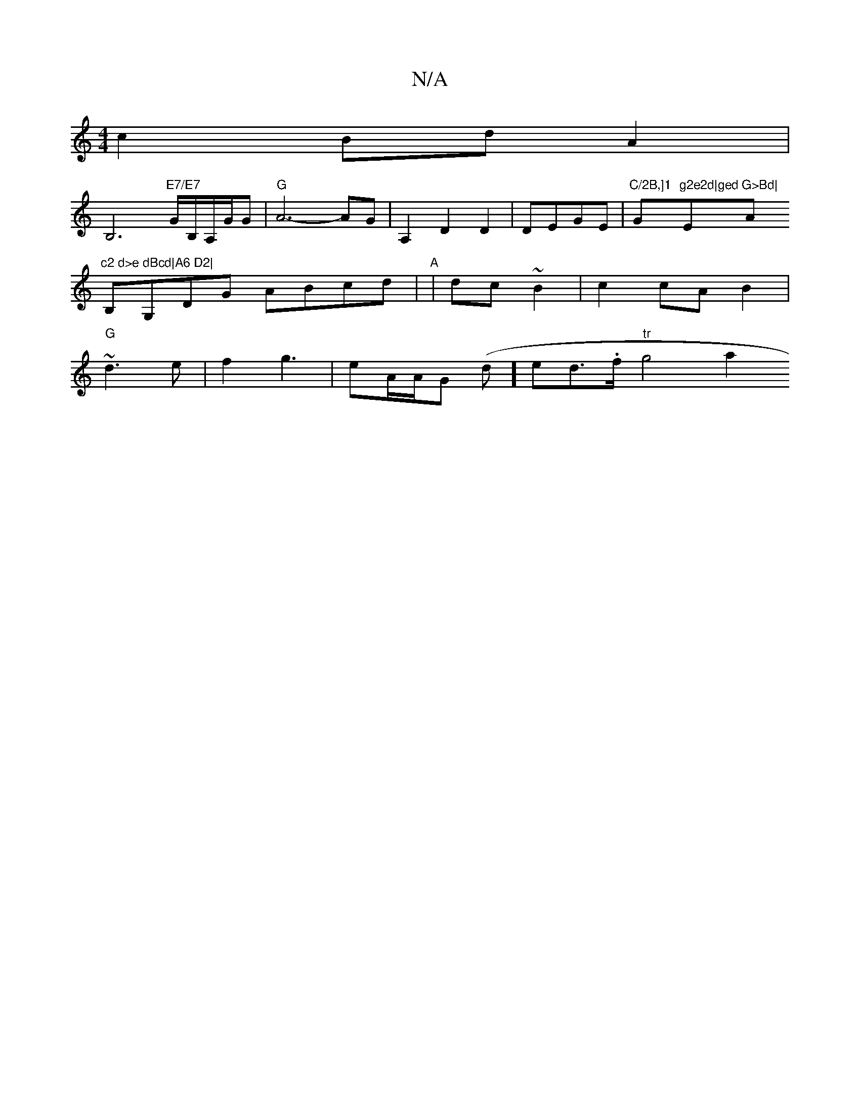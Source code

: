 X:1
T:N/A
M:4/4
R:N/A
K:Cmajor
 c2 Bd A2|
B,6"E7/E7"G/2B,/2A,/2G/2G- |"G" A6- AG|A,2 D2 D2|DEGE |"C/2B,]1 "G"g2e2d|ged "E"G>Bd|"Am"c2 d>e dBcd|A6 D2|
B,G,DG ABcd|"A"|dc~B2 | c2 cA B2|
"G"~d3 e| f2 g3 | eA/A/G (d]ed>on-.f "tr" g4 a2